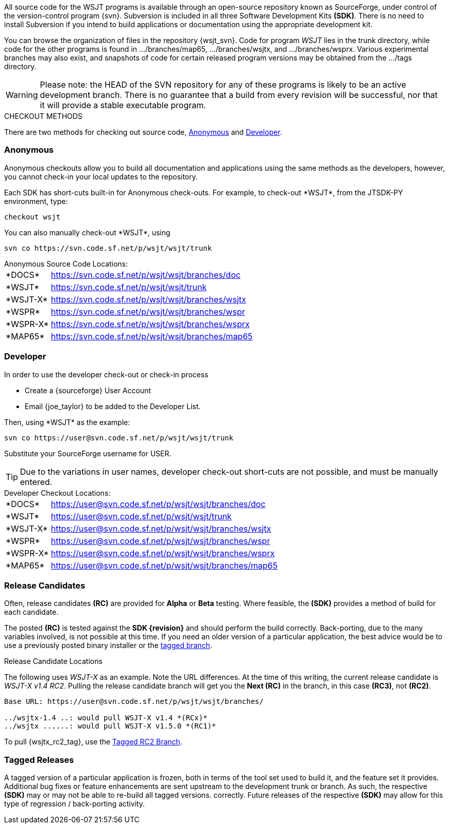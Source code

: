
All source code for the WSJT programs is available through an open-source
repository known as SourceForge, under control of the version-control
program {svn}. Subversion is included in all three Software Development
Kits *(SDK)*. There is no need to install Subversion if you intend to
build applications or documentation using the appropriate development
kit.

You can browse the organization of files in the repository {wsjt_svn}.
Code for program _WSJT_ lies in the +trunk+ directory, while code for
the other programs is found in +.../branches/map65+,
+.../branches/wsjtx+, and +.../branches/wsprx+.  Various experimental
branches may also exist, and snapshots of code for certain released
program versions may be obtained from the +.../tags+ directory.

WARNING: Please note: the HEAD of the SVN repository for any of these
programs is likely to be an active development branch.  There is no
guarantee that a build from every revision will be successful, nor
that it will provide a stable executable program.

.CHECKOUT METHODS
There are two methods for checking out source code, <<ANONCO,Anonymous>>
and <<DEVCO,Developer>>. 

[[ANONCO]]
=== Anonymous
Anonymous checkouts allow you to build all documentation and
applications using the same methods as the developers, however,
you cannot check-in your local updates to the repository.

Each SDK has short-cuts built-in for Anonymous check-outs. For example,
to check-out +*WSJT*+, from the JTSDK-PY environment, type:
-----
checkout wsjt
-----

You can also manually check-out +*WSJT*+, using
-----
svn co https://svn.code.sf.net/p/wsjt/wsjt/trunk
-----

.Anonymous Source Code Locations:
[horizontal]
+*DOCS*+:: https://svn.code.sf.net/p/wsjt/wsjt/branches/doc
+*WSJT*+:: https://svn.code.sf.net/p/wsjt/wsjt/trunk
+*WSJT-X*+:: https://svn.code.sf.net/p/wsjt/wsjt/branches/wsjtx
+*WSPR*+:: https://svn.code.sf.net/p/wsjt/wsjt/branches/wspr
+*WSPR-X*+:: https://svn.code.sf.net/p/wsjt/wsjt/branches/wsprx
+*MAP65*+:: https://svn.code.sf.net/p/wsjt/wsjt/branches/map65

//

[[DEVCO]]
=== Developer
In order to use the developer check-out or check-in process

* Create a {sourceforge} User Account
* Email {joe_taylor} to be added to the Developer List.

Then, using +*WSJT*+ as the example:

---------
svn co https://user@svn.code.sf.net/p/wsjt/wsjt/trunk 
---------

Substitute your SourceForge username for +USER+.

TIP: Due to the variations in user names, developer check-out short-cuts 
are not possible, and must be manually entered.

.Developer Checkout Locations:

[horizontal]
+*DOCS*+:: https://user@svn.code.sf.net/p/wsjt/wsjt/branches/doc
+*WSJT*+:: https://user@svn.code.sf.net/p/wsjt/wsjt/trunk
+*WSJT-X*+:: https://user@svn.code.sf.net/p/wsjt/wsjt/branches/wsjtx
+*WSPR*+:: https://user@svn.code.sf.net/p/wsjt/wsjt/branches/wspr
+*WSPR-X*+:: https://user@svn.code.sf.net/p/wsjt/wsjt/branches/wsprx
+*MAP65*+:: https://user@svn.code.sf.net/p/wsjt/wsjt/branches/map65

[[RC]]
=== Release Candidates
Often, release candidates *(RC)* are provided for *Alpha* or *Beta* testing.
Where feasible, the *(SDK)* provides a method of build for each candidate.

The posted *(RC)* is tested against the *SDK {revision}* and should
perform the build correctly. Back-porting, due to the many variables
involved, is not possible at this time. If you need an older version
of a particular application, the best advice would be to use a 
previously posted binary installer or the <<TAG, tagged branch>>.

.Release Candidate Locations
The following uses _WSJT-X_ as an example. Note the URL differences. At
the time of this writing, the current release candidate is _WSJT-X v1.4 RC2_.
Pulling the release candidate branch will get you the *Next (RC)* in
the branch, in this case *(RC3)*, not *(RC2)*.

---------

Base URL: https://user@svn.code.sf.net/p/wsjt/wsjt/branches/

../wsjtx-1.4 ..: would pull WSJT-X v1.4 *(RCx)*
../wsjtx ......: would pull WSJT-X v1.5.0 *(RC1)*

---------

To pull {wsjtx_rc2_tag}, use the <<TAG,Tagged RC2 Branch>>.

[[TAG]]
=== Tagged Releases
A tagged version of a particular application is frozen, both in terms of
the tool set used to build it, and the feature set it provides. Additional
bug fixes or feature enhancements are sent upstream to the development
+trunk+ or +branch+. As such, the respective *(SDK)* may or may not be able
to re-build all +tagged versions+. correctly. Future releases of the respective 
*(SDK)* may allow for this type of regression / back-porting activity.
